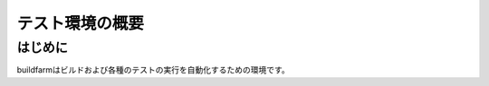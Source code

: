=====================================
テスト環境の概要
=====================================

はじめに
========

buildfarmはビルドおよび各種のテストの実行を自動化するための環境です。
